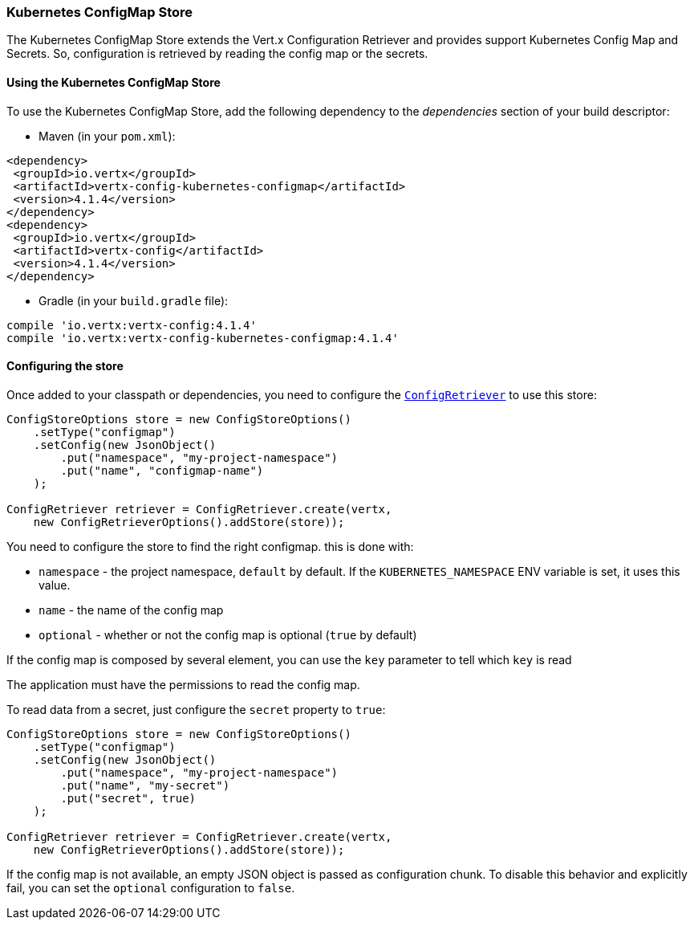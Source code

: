 === Kubernetes ConfigMap Store

The Kubernetes ConfigMap Store extends the Vert.x Configuration Retriever and provides support Kubernetes Config Map
and Secrets. So, configuration is retrieved by reading the config map or the secrets.

==== Using the Kubernetes ConfigMap Store

To use the Kubernetes ConfigMap Store, add the following dependency to the
_dependencies_ section of your build descriptor:

* Maven (in your `pom.xml`):

[source,xml,subs="+attributes"]
----
<dependency>
 <groupId>io.vertx</groupId>
 <artifactId>vertx-config-kubernetes-configmap</artifactId>
 <version>4.1.4</version>
</dependency>
<dependency>
 <groupId>io.vertx</groupId>
 <artifactId>vertx-config</artifactId>
 <version>4.1.4</version>
</dependency>
----

* Gradle (in your `build.gradle` file):

[source,groovy,subs="+attributes"]
----
compile 'io.vertx:vertx-config:4.1.4'
compile 'io.vertx:vertx-config-kubernetes-configmap:4.1.4'
----

==== Configuring the store

Once added to your classpath or dependencies, you need to configure the
`link:../../apidocs/io/vertx/config/ConfigRetriever.html[ConfigRetriever]` to use this store:

[source, java]
----
ConfigStoreOptions store = new ConfigStoreOptions()
    .setType("configmap")
    .setConfig(new JsonObject()
        .put("namespace", "my-project-namespace")
        .put("name", "configmap-name")
    );

ConfigRetriever retriever = ConfigRetriever.create(vertx,
    new ConfigRetrieverOptions().addStore(store));
----

You need to configure the store to find the right configmap. this is done with:

* `namespace` - the project namespace, `default` by default. If the `KUBERNETES_NAMESPACE` ENV variable is set, it
uses this value.
* `name` - the name of the config map
* `optional` - whether or not the config map is optional (`true` by default)

If the config map is composed by several element, you can use the `key` parameter to tell
which `key` is read

The application must have the permissions to read the config map.

To read data from a secret, just configure the `secret` property to `true`:

[source, java]
----
ConfigStoreOptions store = new ConfigStoreOptions()
    .setType("configmap")
    .setConfig(new JsonObject()
        .put("namespace", "my-project-namespace")
        .put("name", "my-secret")
        .put("secret", true)
    );

ConfigRetriever retriever = ConfigRetriever.create(vertx,
    new ConfigRetrieverOptions().addStore(store));
----

If the config map is not available, an empty JSON object is passed as configuration chunk. To disable this
behavior and explicitly fail, you can set the `optional` configuration to `false`.